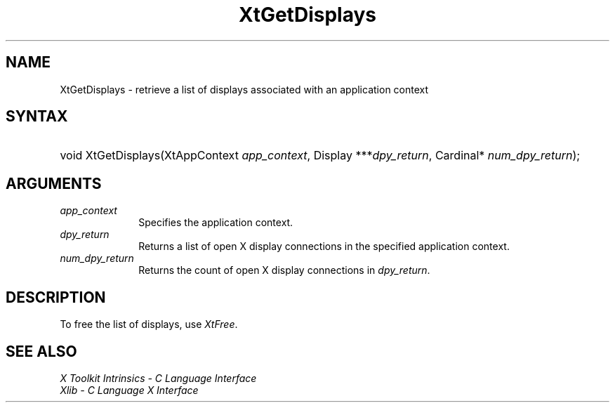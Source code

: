 .\" Copyright (c) 1993, 1994  X Consortium
.\"
.\" Permission is hereby granted, free of charge, to any person obtaining a
.\" copy of this software and associated documentation files (the "Software"),
.\" to deal in the Software without restriction, including without limitation
.\" the rights to use, copy, modify, merge, publish, distribute, sublicense,
.\" and/or sell copies of the Software, and to permit persons to whom the
.\" Software furnished to do so, subject to the following conditions:
.\"
.\" The above copyright notice and this permission notice shall be included in
.\" all copies or substantial portions of the Software.
.\"
.\" THE SOFTWARE IS PROVIDED "AS IS", WITHOUT WARRANTY OF ANY KIND, EXPRESS OR
.\" IMPLIED, INCLUDING BUT NOT LIMITED TO THE WARRANTIES OF MERCHANTABILITY,
.\" FITNESS FOR A PARTICULAR PURPOSE AND NONINFRINGEMENT.  IN NO EVENT SHALL
.\" THE X CONSORTIUM BE LIABLE FOR ANY CLAIM, DAMAGES OR OTHER LIABILITY,
.\" WHETHER IN AN ACTION OF CONTRACT, TORT OR OTHERWISE, ARISING FROM, OUT OF
.\" OR IN CONNECTION WITH THE SOFTWARE OR THE USE OR OTHER DEALINGS IN THE
.\" SOFTWARE.
.\"
.\" Except as contained in this notice, the name of the X Consortium shall not
.\" be used in advertising or otherwise to promote the sale, use or other
.\" dealing in this Software without prior written authorization from the
.\" X Consortium.
.\"
.ds tk X Toolkit
.ds xT X Toolkit Intrinsics \- C Language Interface
.ds xI Intrinsics
.ds xW X Toolkit Athena Widgets \- C Language Interface
.ds xL Xlib \- C Language X Interface
.ds xC Inter-Client Communication Conventions Manual
.ds Rn 3
.ds Vn 2.2
.hw XtGet-Displays wid-get
.na
.de Ds
.nf
.\\$1 \\$2 \\$1
.ft CW
.ps \\n(PS
.\".if \\n(VS>=40 .vs \\n(VSu
.\".if \\n(VS<=39 .vs \\n(VSp
..
.de De
.ce 0
.fi
..
.de IN		\" send an index entry to the stderr
..
.de Pn
.ie t \\$1\fB\^\\$2\^\fR\\$3
.el \\$1\fI\^\\$2\^\fP\\$3
..
.de ZN
.ie t \fB\^\\$1\^\fR\\$2
.el \fI\^\\$1\^\fP\\$2
..
.de ny
..
.ny 0
.TH XtGetDisplays __libmansuffix__ __xorgversion__ "XT FUNCTIONS"
.SH NAME
XtGetDisplays \- retrieve a list of displays associated with an application context
.SH SYNTAX
.HP
void XtGetDisplays(XtAppContext \fIapp_context\fP, Display
***\fIdpy_return\fP, Cardinal* \fInum_dpy_return\fP);
.SH ARGUMENTS
.IP \fIapp_context\fP 1i
Specifies the application context.
.IP \fIdpy_return\fP 1i
Returns a list of open X display connections in the specified application
context.
.IP \fInum_dpy_return\fP 1i
Returns the count of open X display connections in \fIdpy_return\fP.
.SH DESCRIPTION
To free the list of displays, use
.ZN XtFree .
.SH "SEE ALSO"
.br
\fI\*(xT\fP
.br
\fI\*(xL\fP
